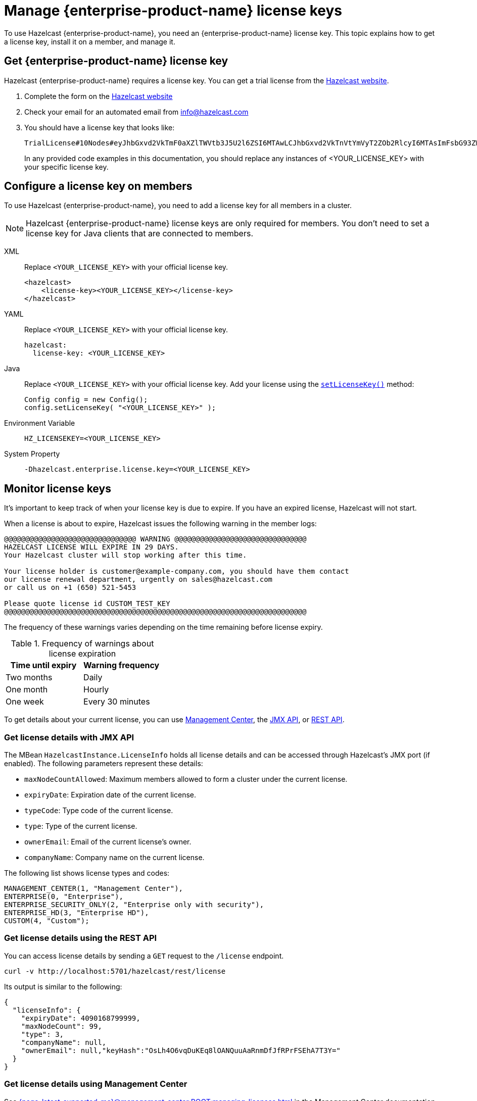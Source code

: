 = Manage {enterprise-product-name} license keys
:description: To use Hazelcast {enterprise-product-name}, you need an {enterprise-product-name} license key. This topic explains how to get a license key, install it on a member, and manage it.
:page-aliases: installing-license-keys.adoc, monitoring-license-keys.adoc, renewing-license-keys.adoc, deploy:updating-license-rest.adoc
:page-enterprise: true

{description}

== Get {enterprise-product-name} license key

// tag::get-license[]
Hazelcast {enterprise-product-name} requires a license key. You can get a
trial license from the link:https://hazelcast.com/get-started?utm_source=docs-website[Hazelcast website].

. Complete the form on the link:https://hazelcast.com/get-started?utm_source=docs-website[Hazelcast website]
. Check your email for an automated email from info@hazelcast.com
. You should have a license key that looks like:
+
[source,shell]
----
TrialLicense#10Nodes#eyJhbGxvd2VkTmF0aXZlTWVtb3J5U2l6ZSI6MTAwLCJhbGxvd2VkTnVtYmVyT2ZOb2RlcyI6MTAsImFsbG93ZWRUaWVyZWRTdG9yZVNpemUiOjAsImFsbG93ZWRUcGNDb3JlcyI6MCwiY3JlYXRpb25EYXRlIjoxNzUyMTU0ODYzLjMxODUyNzg2MSwiZXhwaXJ5RGF0ZSI6MTc1NDY5NzU5OS45OTk5OTk5OTksImZlYXR1cmVzIjpbMCwyLDMsNCw1LDYsNyw4LDEwLDExLDEzLDE0LDE1LDE3LDIxLDIyXSwiZ3JhY2VQZXJpb2QiOjAsImhhemVsY2FzdFZlcnNpb24iOjk5LCJvZW0iOmZhbHNlLCJ0cmlhbCI6dHJ1ZSwidmVyc2lvbiI6IlY3In0=.enSTWffnYK_rBdTC7LOVISPYYaEfwdM7giv8ZBH4iq2b5vHuA5U-OswteJUmF8jHXyyo9j0oKBWkvgxe6PBKAQ==
----
+
In any provided code examples in this documentation, you should replace any instances of <YOUR_LICENSE_KEY> with your specific license key.

// end::get-license[]

== Configure a license key on members

// tag::install-license[]
To use Hazelcast {enterprise-product-name}, you need to add a license
key for all members in a cluster.

NOTE: Hazelcast {enterprise-product-name} license keys are only required for members.
You don't need to set a license key for Java clients that are connected to members.

[tabs] 
==== 
XML:: 
+ 
-- 
Replace `<YOUR_LICENSE_KEY>` with your official license key.

[source,xml]
----
<hazelcast>
    <license-key><YOUR_LICENSE_KEY></license-key>
</hazelcast>
----
--

YAML::
+
--
Replace `<YOUR_LICENSE_KEY>` with your official license key.

[source,yaml]
----
hazelcast:
  license-key: <YOUR_LICENSE_KEY>
----
--
Java::
+
--
Replace `<YOUR_LICENSE_KEY>` with your official license key.
Add your license using the link:https://docs.hazelcast.org/docs/{ee-version}/javadoc/com/hazelcast/config/Config.html#setLicenseKey-java.lang.String-[`setLicenseKey()`] method:

[source,java]
----
Config config = new Config();
config.setLicenseKey( "<YOUR_LICENSE_KEY>" );
----
--

Environment Variable::
+
--
[source,shell]
----
HZ_LICENSEKEY=<YOUR_LICENSE_KEY>
----
--

System Property::
+
--
[source,shell]
----
-Dhazelcast.enterprise.license.key=<YOUR_LICENSE_KEY>
----
--
====

// end::install-license[]

// tag::monitor-license[]
== Monitor license keys

It's important to keep track of when your license key is due to expire. If you have an expired license, Hazelcast will not start.

When a license is about to expire, 
Hazelcast issues the following warning in the member logs:

```
@@@@@@@@@@@@@@@@@@@@@@@@@@@@@@@ WARNING @@@@@@@@@@@@@@@@@@@@@@@@@@@@@@@
HAZELCAST LICENSE WILL EXPIRE IN 29 DAYS.
Your Hazelcast cluster will stop working after this time.

Your license holder is customer@example-company.com, you should have them contact
our license renewal department, urgently on sales@hazelcast.com
or call us on +1 (650) 521-5453

Please quote license id CUSTOM_TEST_KEY
@@@@@@@@@@@@@@@@@@@@@@@@@@@@@@@@@@@@@@@@@@@@@@@@@@@@@@@@@@@@@@@@@@@@@@@
```

The frequency of these warnings varies depending on the time remaining before license expiry.

.Frequency of warnings about license expiration
[cols="1a,1a"]
|===
|Time until expiry|Warning frequency

|Two months
|Daily

|One month
|Hourly

|One week
|Every 30 minutes

|===

To get details about your current license, you can use <<mc, Management Center>>, the <<jmx, JMX API>>, or <<rest, REST API>>.

[[jmx]]
=== Get license details with JMX API

The MBean `HazelcastInstance.LicenseInfo` holds all license
details and can be accessed through Hazelcast's JMX port (if enabled). The
following parameters represent these details:

* `maxNodeCountAllowed`: Maximum members allowed to form a cluster under
the current license.
* [[expiry-date]]`expiryDate`: Expiration date of the current license.
* `typeCode`: Type code of the current license.
* `type`: Type of the current license.
* `ownerEmail`: Email of the current license's owner.
* `companyName`: Company name on the current license.

The following list shows license types and codes:

```
MANAGEMENT_CENTER(1, "Management Center"),
ENTERPRISE(0, "Enterprise"),
ENTERPRISE_SECURITY_ONLY(2, "Enterprise only with security"),
ENTERPRISE_HD(3, "Enterprise HD"),
CUSTOM(4, "Custom");
```

[[rest]]
=== Get license details using the REST API

You can access license details by sending a `GET` request to the `/license` endpoint.

```
curl -v http://localhost:5701/hazelcast/rest/license
```

Its output is similar to the following:

```json
{
  "licenseInfo": {
    "expiryDate": 4090168799999,
    "maxNodeCount": 99,
    "type": 3,
    "companyName": null,
    "ownerEmail": null,"keyHash":"OsLh4O6vqDuKEq8lOANQuuAaRnmDfJfRPrFSEhA7T3Y="
  }
}
```

[[mc]]
=== Get license details using Management Center

See xref:{page-latest-supported-mc}@management-center:ROOT:managing-licenses.adoc[] in the Management Center documentation.

// end::monitor-license[]

// tag::renew-license[]

== Renew a license key

License keys are valid for a certain period of time. For more information, see <<expiry-date, expiry date>>. To renew or upgrade, you can choose one of the following actions:

* Send an email to mailto:sales@hazelcast.com[Sales].
* Send an email to mailto:support@hazelcast.com[Support].
* Call your sales representative.

NOTE: If your license expires on a running cluster or Management Center,
*do not restart* the host device. Instead, contact Hazelcast Support to resolve any issues with an expired license.
[[rest-update-license]]

// end::renew-license[]

// tag::update-license[]

[[update]]
== Update a license key at runtime

When you receive the renewed or upgraded license, you can update it as follows:

. xref:maintain-cluster:shutdown.adoc[Shut down] the members.
. Update the license key -- see <<configuring-a-license-key-on-members, Configuring a License Key on Members>>.
. xref:maintain-cluster:restart-cluster.adoc[Restart] the members.

Alternatively, you can update the license key dynamically, without shutting down the members.
You can use any of the dynamic configuration options to update a license key at runtime. For further information on these options, see xref:configuration:dynamic-config.adoc#options[Adding Dynamic Configuration].

The example in this section uses the REST API option with its dedicated `/license` endpoint. To update a license key at runtime:

. xref:clients:rest.adoc#using-the-rest-endpoint-groups[Enable the REST API].
. Send a `POST` request to the `/license` endpoint:
+
```bash
curl --data "{cluster-name}&{password}&{license}" http://localhost:5001/hazelcast/rest/license
```
+
NOTE: The request parameters must be URL-encoded as described in the xref:clients:rest.adoc[REST Client section].
+
This command updates the license on all running Hazelcast members of the cluster.
If successful, you should see something like the following:

```json
{
  "status": "success",
  "licenseInfo": {
    "expiryDate": 1560380399161,
    "maxNodeCount": 10,
    "type": -1,
    "companyName": "ExampleCompany",
    "ownerEmail": "info@example.com",
    "keyHash": "ml/u6waTNQ+T4EWxnDRykJpwBmaV9uj+skZzv0SzDhs="
  },
  "message": "License updated at run time - please make sure to update the license in the persistent configuration to avoid losing the changes on restart."
}
```

If the update fails on some members, the whole operation fails, leaving the cluster in
a potentially inconsistent state where some members have been switched to the new license
while some have not. You must resolve this situation manually.

[WARNING]
====
By default, if a member shuts down after you dynamically update the license key, its license key will not be retained.

To persist the license key, you can either enable persistence for dynamic configuration or update your members' configuration to include the new license key before you restart them.

For further information, see the following topics:

* xref:configuration:dynamic-config.adoc#persistence[Enabling persistence for dynamic configuration].
* <<configuring-a-license-key-on-members, Configuring a License Key on Members>>.
====
